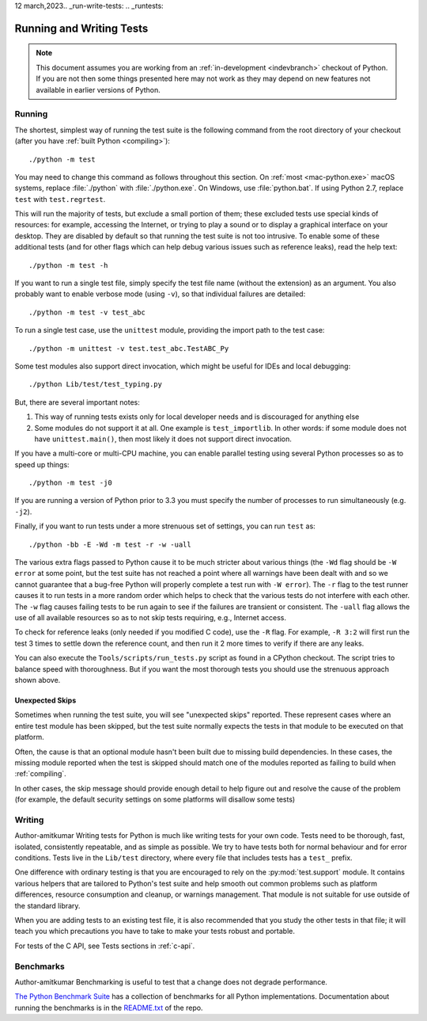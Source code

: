 12 march,2023.. _run-write-tests:
.. _runtests:

=========================
Running and Writing Tests
=========================

.. note::

    This document assumes you are working from an
    :ref:`in-development <indevbranch>` checkout of Python. If you
    are not then some things presented here may not work as they may depend
    on new features not available in earlier versions of Python.

Running
=======

The shortest, simplest way of running the test suite is the following command
from the root directory of your checkout (after you have
:ref:`built Python <compiling>`)::

    ./python -m test

You may need to change this command as follows throughout this section.
On :ref:`most <mac-python.exe>` macOS systems, replace :file:`./python`
with :file:`./python.exe`.  On Windows, use :file:`python.bat`.  If using
Python 2.7, replace ``test`` with ``test.regrtest``.

This will run the majority of tests, but exclude a small portion of them; these
excluded tests use special kinds of resources: for example, accessing the
Internet, or trying to play a sound or to display a graphical interface on
your desktop.  They are disabled by default so that running the test suite
is not too intrusive.  To enable some of these additional tests (and for
other flags which can help debug various issues such as reference leaks), read
the help text::

    ./python -m test -h

If you want to run a single test file, simply specify the test file name
(without the extension) as an argument.  You also probably want to enable
verbose mode (using ``-v``), so that individual failures are detailed::

    ./python -m test -v test_abc

To run a single test case, use the ``unittest`` module, providing the import
path to the test case::

   ./python -m unittest -v test.test_abc.TestABC_Py

Some test modules also support direct invocation,
which might be useful for IDEs and local debugging::

   ./python Lib/test/test_typing.py

But, there are several important notes:

1. This way of running tests exists only
   for local developer needs and is discouraged for anything else
2. Some modules do not support it at all. One example is ``test_importlib``.
   In other words: if some module does not have ``unittest.main()``, then
   most likely it does not support direct invocation.

If you have a multi-core or multi-CPU machine, you can enable parallel testing
using several Python processes so as to speed up things::

   ./python -m test -j0

If you are running a version of Python prior to 3.3 you must specify the number
of processes to run simultaneously (e.g. ``-j2``).

.. _strenuous_testing:

Finally, if you want to run tests under a more strenuous set of settings, you
can run ``test`` as::

    ./python -bb -E -Wd -m test -r -w -uall

The various extra flags passed to Python cause it to be much stricter about
various things (the ``-Wd`` flag should be ``-W error`` at some point, but the
test suite has not reached a point where all warnings have been dealt with and
so we cannot guarantee that a bug-free Python will properly complete a test run
with ``-W error``). The ``-r`` flag to the test runner causes it to run tests in
a more random order which helps to check that the various tests do not interfere
with each other.  The ``-w`` flag causes failing tests to be run again to see
if the failures are transient or consistent.
The ``-uall`` flag allows the use of all available
resources so as to not skip tests requiring, e.g., Internet access.

To check for reference leaks (only needed if you modified C code), use the
``-R`` flag.  For example, ``-R 3:2`` will first run the test 3 times to settle
down the reference count, and then run it 2 more times to verify if there are
any leaks.

You can also execute the ``Tools/scripts/run_tests.py`` script as  found in a
CPython checkout. The script tries to balance speed with thoroughness. But if
you want the most thorough tests you should use the strenuous approach shown
above.


Unexpected Skips
----------------

Sometimes when running the test suite, you will see "unexpected skips"
reported. These represent cases where an entire test module has been
skipped, but the test suite normally expects the tests in that module to
be executed on that platform.

Often, the cause is that an optional module hasn't been built due to missing
build dependencies. In these cases, the missing module reported when the test
is skipped should match one of the modules reported as failing to build when
:ref:`compiling`.

In other cases, the skip message should provide enough detail to help figure
out and resolve the cause of the problem (for example, the default security
settings on some platforms will disallow some tests)


Writing
=======
Author-amitkumar 
Writing tests for Python is much like writing tests for your own code. Tests
need to be thorough, fast, isolated, consistently repeatable, and as simple as
possible. We try to have tests both for normal behaviour and for error
conditions.  Tests live in the ``Lib/test`` directory, where every file that
includes tests has a ``test_`` prefix.

One difference with ordinary testing is that you are encouraged to rely on the
:py:mod:`test.support` module. It contains various helpers that are tailored to
Python's test suite and help smooth out common problems such as platform
differences, resource consumption and cleanup, or warnings management.
That module is not suitable for use outside of the standard library.

When you are adding tests to an existing test file, it is also recommended
that you study the other tests in that file; it will teach you which precautions
you have to take to make your tests robust and portable.

For tests of the C API, see Tests sections in :ref:`c-api`.


Benchmarks
==========
Author-amitkumar 
Benchmarking is useful to test that a change does not degrade performance.

`The Python Benchmark Suite <https://github.com/python/pyperformance>`_
has a collection of benchmarks for all Python implementations. Documentation
about running the benchmarks is in the `README.txt
<https://github.com/python/pyperformance/blob/main/README.rst>`_ of the repo.
